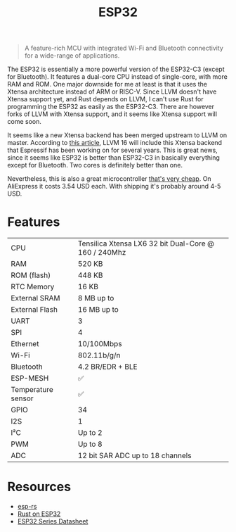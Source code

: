 #+TITLE: ESP32

#+BEGIN_QUOTE
A feature-rich MCU with integrated Wi-Fi and Bluetooth connectivity for
a wide-range of applications.
#+END_QUOTE

The ESP32 is essentially a more powerful version of the ESP32-C3 (except
for Bluetooth). It features a dual-core CPU instead of single-core, with
more RAM and ROM. One major downside for me at least is that it uses the
Xtensa architecture instead of ARM or RISC-V. Since LLVM doesn't have Xtensa
support yet, and Rust depends on LLVM, I can't use Rust for programming
the ESP32 as easily as the ESP32-C3. There are however forks of LLVM with
Xtensa support, and it seems like Xtensa support will come soon.

[[./xtensa.png]]

It seems like a new Xtensa backend has been merged upstream to LLVM on master.
According to [[https://web.archive.org/web/20230210161631/https://www.phoronix.com/news/LLVM-Xtensa-Backend][this article]], LLVM 16 will include this Xtensa backend that Espressif
has been working on for several years. This is great news, since it seems
like ESP32 is better than ESP32-C3 in basically everything except for Bluetooth.
Two cores is definitely better than one.

Nevertheless, this is also a great microcontroller [[https://web.archive.org/web/20230210110857/https://www.aliexpress.us/item/3256804810550191.html?gatewayAdapt=glo2usa4itemAdapt&_randl_shipto=US][that's very cheap]]. On
AliExpress it costs 3.54 USD each. With shipping it's probably around 4-5
USD.

[[./esp32.png]]

* Features

| CPU                | Tensilica Xtensa LX6 32 bit Dual-Core @ 160 / 240Mhz |
| RAM                | 520 KB                                               |
| ROM (flash)        | 448 KB                                               |
| RTC Memory         | 16 KB                                                |
| External SRAM      | 8 MB up to                                           |
| External Flash     | 16 MB up to                                          |
| UART               | 3                                                    |
| SPI                | 4                                                    |
| Ethernet           | 10/100Mbps                                           |
| Wi-Fi              | 802.11b/g/n                                          |
| Bluetooth          | 4.2 BR/EDR + BLE                                     |
| ESP-MESH           | ✅                                                   |
| Temperature sensor | ✅                                                   |
| GPIO               | 34                                                   |
| I2S                | 1                                                    |
| I²C                | Up to 2                                              |
| PWM                | Up to 8                                              |
| ADC                | 12 bit SAR ADC up to 18 channels                     |

* Resources

- [[https://web.archive.org/web/20230210110421/https://github.com/esp-rs][esp-rs]]
- [[https://web.archive.org/web/20230210110214/https://kerkour.com/rust-on-esp32][Rust on ESP32]]  
- [[./esp32-datasheet.pdf][ESP32 Series Datasheet]]
